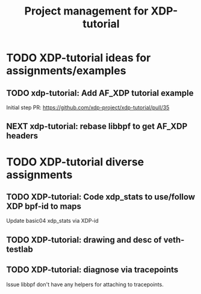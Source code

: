 # -*- fill-column: 76; -*-
#+TITLE: Project management for XDP-tutorial
#+OPTIONS: ^:nil

* TODO XDP-tutorial ideas for assignments/examples

** TODO xdp-tutorial: Add AF_XDP tutorial example
Initial step PR: https://github.com/xdp-project/xdp-tutorial/pull/35

** NEXT xdp-tutorial: rebase libbpf to get AF_XDP headers

* TODO XDP-tutorial diverse assignments

** TODO XDP-tutorial: Code xdp_stats to use/follow XDP bpf-id to maps

Update basic04 xdp_stats via XDP-id

** TODO XDP-tutorial: drawing and desc of veth-testlab

** TODO XDP-tutorial: diagnose via tracepoints

Issue libbpf don't have any helpers for attaching to tracepoints.
